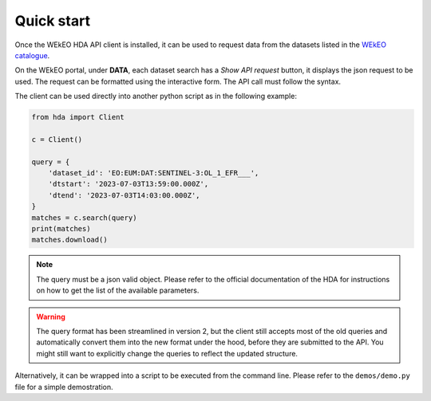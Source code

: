 Quick start
===========

Once the WEkEO HDA API client is installed, it can be used to request data from the datasets listed in the `WEkEO catalogue <https://www.wekeo.eu/data?view=viewer>`_.

On the WEkEO portal, under **DATA**, each dataset search has a *Show API request* button, it displays the json request to be used. The request can be formatted using the interactive form. The API call must follow the syntax.

.. image:: ../images/show_api_request.png
    :width: 400

The client can be used directly into another python script as in the following example:

.. code-block:: python

    from hda import Client

    c = Client()

    query = {
        'dataset_id': 'EO:EUM:DAT:SENTINEL-3:OL_1_EFR___',
        'dtstart': '2023-07-03T13:59:00.000Z',
        'dtend': '2023-07-03T14:03:00.000Z',
    }
    matches = c.search(query)
    print(matches)
    matches.download()

.. note::
    The query must be a json valid object.
    Please refer to the official documentation of the HDA for instructions on how to get the list of the available parameters.

.. warning::
    The query format has been streamlined in version 2, but the client still accepts most of the old queries and automatically
    convert them into the new format under the hood, before they are submitted to the API.
    You might still want to explicitly change the queries to reflect the updated structure.

Alternatively, it can be wrapped into a script to be executed from the command line. Please refer to the ``demos/demo.py`` file for a simple demostration.
